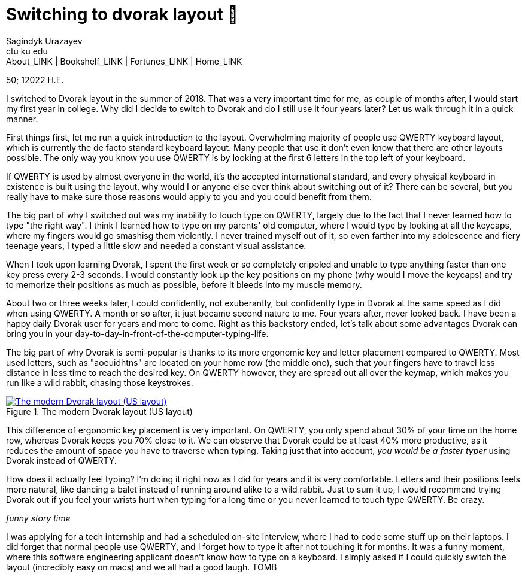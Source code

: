 = Switching to dvorak layout 🎹
Sagindyk Urazayev <ctu ku edu>
About_LINK | Bookshelf_LINK | Fortunes_LINK | Home_LINK
:toc: preamble
:toclevels: 4
:toc-title: Table of Adventures ⛵
:nofooter:
:experimental:

50; 12022 H.E.

I switched to Dvorak layout in the summer of 2018. That was a very
important time for me, as couple of months after, I would start my first
year in college. Why did I decide to switch to Dvorak and do I still use
it four years later? Let us walk through it in a quick manner.

First things first, let me run a quick introduction to the layout.
Overwhelming majority of people use QWERTY keyboard layout, which is
currently the de facto standard keyboard layout. Many people that use it
don't even know that there are other layouts possible. The only way you
know you use QWERTY is by looking at the first 6 letters in the top left
of your keyboard.

If QWERTY is used by almost everyone in the world, it's the accepted
international standard, and every physical keyboard in existence is
built using the layout, why would I or anyone else ever think about
switching out of it? There can be several, but you really have to make
sure those reasons would apply to you and you could benefit from them.

The big part of why I switched out was my inability to touch type on
QWERTY, largely due to the fact that I never learned how to type "the
right way". I think I learned how to type on my parents' old computer,
where I would type by looking at all the keycaps, where my fingers would
go smashisg them violently. I never trained myself out of it, so even
farther into my adolescence and fiery teenage years, I typed a little
slow and needed a constant visual assistance.

When I took upon learning Dvorak, I spent the first week or so
completely crippled and unable to type anything faster than one key
press every 2-3 seconds. I would constantly look up the key positions on
my phone (why would I move the keycaps) and try to memorize their
positions as much as possible, before it bleeds into my muscle memory.

About two or three weeks later, I could confidently, not exuberantly,
but confidently type in Dvorak at the same speed as I did when using
QWERTY. A month or so after, it just became second nature to me. Four
years after, never looked back. I have been a happy daily Dvorak user
for years and more to come. Right as this backstory ended, let's talk
about some advantages Dvorak can bring you in your
day-to-day-in-front-of-the-computer-typing-life.

The big part of why Dvorak is semi-popular is thanks to its more
ergonomic key and letter placement compared to QWERTY. Most used
letters, such as "aoeuidhtns" are located on your home row (the middle
one), such that your fingers have to travel less distance in less time
to reach the desired key. On QWERTY however, they are spread out all
over the keymap, which makes you run like a wild rabbit, chasing those
keystrokes.

.The modern Dvorak layout (US layout)
image::dvorak.png[The modern Dvorak layout (US layout), link="dvorak.png"]

This difference of ergonomic key placement is very important. On QWERTY,
you only spend about 30% of your time on the home row, whereas Dvorak
keeps you 70% close to it. We can observe that Dvorak could be at least
40% more productive, as it reduces the amount of space you have to
traverse when typing. Taking just that into account, _you would be a
faster typer_ using Dvorak instead of QWERTY.

How does it actually feel typing? I'm doing it right now as I did for
years and it is very comfortable. Letters and their positions feels more
natural, like dancing a balet instead of running around alike to a wild
rabbit. Just to sum it up, I would recommend trying Dvorak out if you
feel your wrists hurt when typing for a long time or you never learned
to touch type QWERTY. Be crazy.

_funny story time_

I was applying for a tech internship and had a scheduled on-site
interview, where I had to code some stuff up on their laptops. I did
forget that normal people use QWERTY, and I forget how to type it after
not touching it for months. It was a funny moment, where this software
engineering applicant doesn't know how to type on a keyboard. I simply
asked if I could quickly switch the layout (incredibly easy on macs) and
we all had a good laugh.
TOMB
